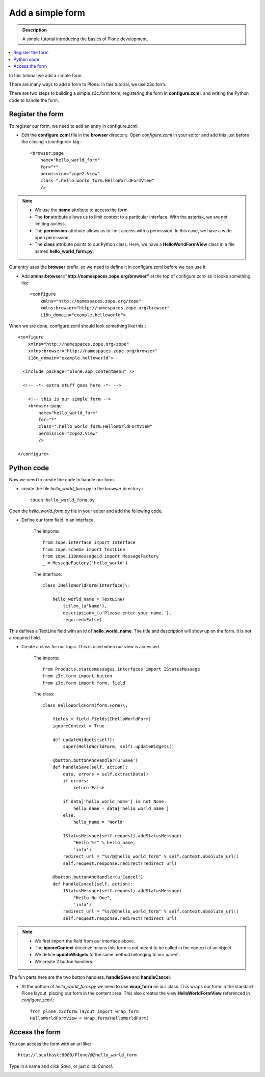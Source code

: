 ===================
Add a simple form
===================

.. admonition:: Description

    A simple tutorial introducing the basics of Plone development.

.. contents:: :local:

In this tutorial we add a simple form. 

There are many ways to add a form to Plone. In this tutorial, we use z3c.form.

There are two steps to building a simple z3c.form form; registering the form in **configure.zcml**, and writing the Python code to handle the form. 


Register the form
-------------------

To register our form, we need to add an entry in configure.zcml.

- Edit the **configure.zcml** file in the **browser** directory. Open *configure.zcml* in your editor and add this just before the closing </configure> tag.::

    <browser:page
        name="hello_world_form"
        for="*"
        permission="zope2.View"
        class=".hello_world_form.HelloWorldFormView"
        />

.. Note::

    - We use the **name** attribute to access the form.
    - The **for** attribute allows us to limit context to a particular interface. With the asterisk, we are not limiting access.
    - The **permission** attribute allows us to limit access with a permission. In this case, we have a wide open permission.
    - The **class** attribute points to our Python class. Here, we have a **HelloWorldFormView** class in a file named **hello_world_form.py**. 
    

Our entry uses the **browser** prefix, so we need to define it in configure.zcml before we can use it. 

- Add **xmlns:browser="http://namespaces.zope.org/browser"** at the top of configure.zcml so it looks something like::

    <configure
        xmlns="http://namespaces.zope.org/zope"
        xmlns:browser="http://namespaces.zope.org/browser"
        i18n_domain="example.helloworld">

When we are done, configure.zcml should look something like this.::

    <configure
        xmlns="http://namespaces.zope.org/zope"
        xmlns:browser="http://namespaces.zope.org/browser"
        i18n_domain="example.helloworld">
    
      <include package="plone.app.contentmenu" />
    
      <!-- -*- extra stuff goes here -*- -->
    
        <!-- this is our simple form -->
        <browser:page
            name="hello_world_form"
            for="*"
            class=".hello_world_form.HelloWorldFormView"
            permission="zope2.View"
            />
    
    </configure>


Python code
-------------

Now we need to create the code to handle our form. 

- create the file *hello_world_form.py* in the *browser* directory.::

    touch hello_world_form.py
    
Open the *hello_world_form.py* file in your editor and add the following code.

- Define our form field in an interface.

    The imports::

        from zope.interface import Interface
        from zope.schema import TextLine
        from zope.i18nmessageid import MessageFactory
        _ = MessageFactory('hello_world')
        
    The interface::

        class IHelloWorldForm(Interface)\:
        
            hello_world_name = TextLine(
                title=_(u'Name'),
                description=_(u'Please enter your name.'),
                required=False)


This defines a TextLine field with an id of **hello_world_name**. The title and description will show up on the form. It is not a required field.
    

- Create a class for our logic. This is used when our view is accessed.

    The imports::

        from Products.statusmessages.interfaces import IStatusMessage
        from z3c.form import button
        from z3c.form import form, field
    
    The class::

        class HelloWorldForm(form.Form)\:
        
            fields = field.Fields(IHelloWorldForm)
            ignoreContext = True
        
            def updateWidgets(self):
                super(HelloWorldForm, self).updateWidgets()
        
            @button.buttonAndHandler(u'Save')
            def handleSave(self, action):
                data, errors = self.extractData()
                if errors:
                    return False
        
                if data['hello_world_name'] is not None:
                    hello_name = data['hello_world_name']
                else:
                    hello_name = 'World'
        
                IStatusMessage(self.request).addStatusMessage(
                    "Hello %s" % hello_name, 
                    'info')
                redirect_url = "%s/@@hello_world_form" % self.context.absolute_url()
                self.request.response.redirect(redirect_url)
        
            @button.buttonAndHandler(u'Cancel')
            def handleCancel(self, action):
                IStatusMessage(self.request).addStatusMessage(
                    "Hello No One",
                    'info')
                redirect_url = "%s/@@hello_world_form" % self.context.absolute_url()
                self.request.response.redirect(redirect_url)

.. Note::

    - We first import the field from our interface above.
    - The **ignoreContext** directive means this form is not meant to be called in the context of an object.
    - We define **updateWidgets** to the same method belonging to our parent.
    - We create 2 button handlers.

The fun parts here are the two button handlers; **handleSave** and **handleCancel**. 

- At the bottom of *hello_world_form.py* we need to use **wrap_form** on our class. This wraps our form in the standard Plone layout, placing our form in the content area. This also creates the view **HelloWorldFormView** referenced in *configure.zcml*.::

    from plone.z3cform.layout import wrap_form
    HelloWorldFormView = wrap_form(HelloWorldForm)


Access the form
-----------------

You can access the form with an url like::

    http://localhost:8080/Plone/@@hello_world_form 


.. image:: /getstarted/helloworld/images/helloworldformblank.png
    
.. image:: /getstarted/helloworld/images/jimbobform.png


Type in a name and click *Save*, or just click *Cancel*.
    
.. image:: /getstarted/helloworld/images/helloworldform.png

.. image:: /getstarted/helloworld/images/hellojimbobform.png


